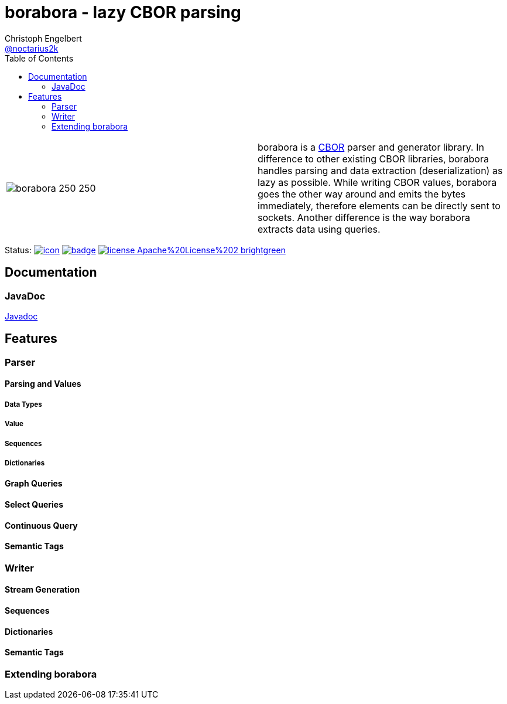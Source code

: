 ////
Copyright (c) 2016, Christoph Engelbert (aka noctarius) and
contributors. All rights reserved.

Licensed under the Apache License, Version 2.0 (the "License");
you may not use this file except in compliance with the License.
You may obtain a copy of the License at

http://www.apache.org/licenses/LICENSE-2.0

Unless required by applicable law or agreed to in writing, software
distributed under the License is distributed on an "AS IS" BASIS,
WITHOUT WARRANTIES OR CONDITIONS OF ANY KIND, either express or implied.
See the License for the specific language governing permissions and
limitations under the License.
////
= borabora - lazy CBOR parsing
Christoph Engelbert <https://github.com/noctarius[@noctarius2k]>
// Settings:
:compat-mode!:
:idseparator: -
// Aliases:
:project-name: tengi README
:project-handle: tengi-readme
:toc:

|===
| image:https://raw.githubusercontent.com/noctarius/borabora/master/borabora_250_250.png[] | borabora is a link:http://cbor.io[CBOR] parser and generator library. In difference to other existing CBOR libraries, borabora handles parsing and data extraction (deserialization) as lazy as possible. While writing CBOR values, borabora goes the other way around and emits the bytes immediately, therefore elements can be directly sent to sockets. Another difference is the way borabora extracts data using queries. 
|===

Status:
image:https://noctarius.ci.cloudbees.com/job/borabora/badge/icon[align="center", link="https://noctarius.ci.cloudbees.com/job/borabora"]
image:https://codecov.io/gh/noctarius/borabora/branch/master/graph/badge.svg[align="center", link="https://codecov.io/github/noctarius/borabora?branch=master"]
image:https://img.shields.io/badge/license-Apache%20License%202-brightgreen.svg[align="center", link="http://www.apache.org/licenses/LICENSE-2.0"]

== Documentation
=== JavaDoc
link:http://noctarius.github.io/borabora/[Javadoc]

== Features
=== Parser
==== Parsing and Values
===== Data Types
===== Value
===== Sequences
===== Dictionaries
==== Graph Queries
==== Select Queries
==== Continuous Query
==== Semantic Tags
=== Writer
==== Stream Generation
==== Sequences
==== Dictionaries
==== Semantic Tags
=== Extending borabora
